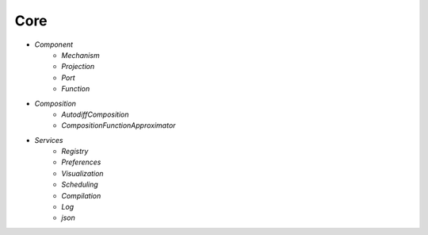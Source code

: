 Core
====

* `Component`
   - `Mechanism`
   - `Projection`
   - `Port`
   - `Function`

* `Composition`
   - `AutodiffComposition`
   - `CompositionFunctionApproximator`

* `Services`
   - `Registry`
   - `Preferences`
   - `Visualization`
   - `Scheduling`
   - `Compilation`
   - `Log`
   - `json`

